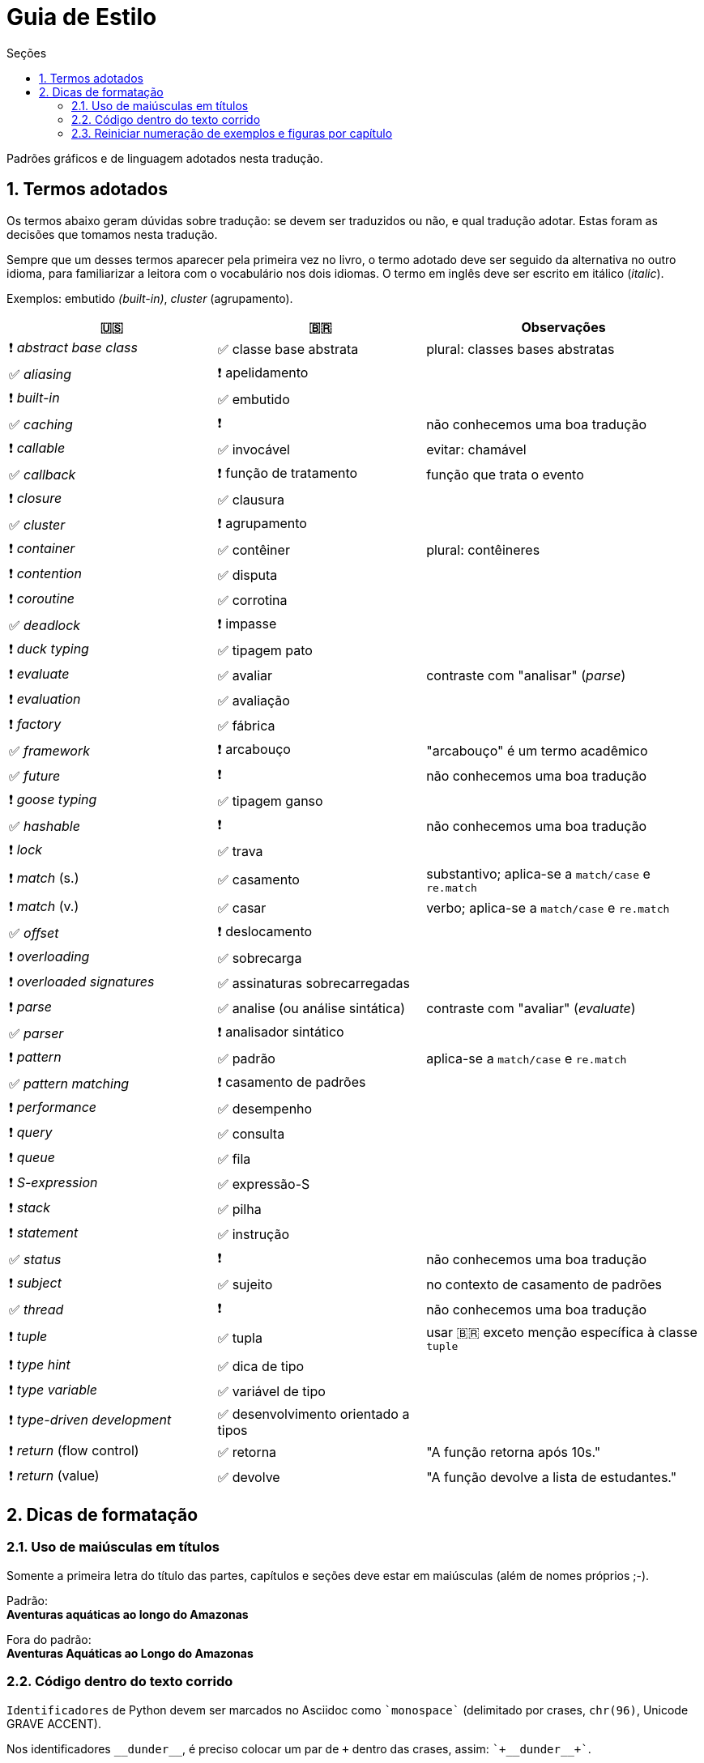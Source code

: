 # Guia de Estilo
:toc:
:toc-title: Seções
:sectnums:

Padrões gráficos e de linguagem adotados nesta tradução.

## Termos adotados

Os termos abaixo geram dúvidas sobre tradução:
se devem ser traduzidos ou não, e qual tradução adotar.
Estas foram as decisões que tomamos nesta tradução.

Sempre que um desses termos aparecer pela primeira vez no livro,
o termo adotado deve ser seguido da alternativa no outro idioma,
para familiarizar a leitora com o vocabulário nos dois idiomas.
O termo em inglês deve ser escrito em itálico (_italic_).

Exemplos: embutido _(built-in)_, _cluster_ (agrupamento).

[cols="3,3,4"]
|===
|🇺🇸|🇧🇷|Observações


|❗ _abstract base class_ |✅ classe base abstrata| plural: classes bases abstratas
|✅ _aliasing_     |❗ apelidamento |
|❗ _built-in_     |✅ embutido   |
|✅ _caching_      |❗            | não conhecemos uma boa tradução
|❗ _callable_     |✅ invocável  | evitar: chamável
|✅ _callback_     |❗ função de tratamento | função que trata o evento
|❗ _closure_      |✅ clausura   |
|✅ _cluster_      |❗ agrupamento|
|❗ _container_    |✅ contêiner  | plural: contêineres
|❗ _contention_   |✅ disputa    |
|❗ _coroutine_    |✅ corrotina  |
|✅ _deadlock_     |❗ impasse    |
|❗ _duck typing_  |✅ tipagem pato |
|❗ _evaluate_     |✅ avaliar   | contraste com "analisar" (_parse_)
|❗ _evaluation_   |✅ avaliação |
|❗ _factory_      |✅ fábrica    |
|✅ _framework_    |❗ arcabouço  | "arcabouço" é um termo acadêmico
|✅ _future_       |❗            | não conhecemos uma boa tradução
|❗ _goose typing_ | ✅ tipagem ganso |
|✅ _hashable_     |❗            | não conhecemos uma boa tradução
|❗ _lock_ | ✅ trava |
|❗ _match_ (s.) | ✅ casamento | substantivo; aplica-se a `match/case` e `re.match`
|❗ _match_ (v.) | ✅ casar | verbo; aplica-se a `match/case` e `re.match`
|✅ _offset_ | ❗ deslocamento |
|❗ _overloading_| ✅ sobrecarga |
|❗ _overloaded signatures_ |✅ assinaturas sobrecarregadas|
|❗ _parse_        |✅ analise (ou análise sintática) | contraste com "avaliar" (_evaluate_)
|✅ _parser_       |❗ analisador sintático|
|❗ _pattern_      |✅ padrão      | aplica-se a `match/case` e `re.match`
|✅ _pattern matching_      |❗ casamento de padrões|
|❗ _performance_  |✅ desempenho      |
|❗ _query_        |✅ consulta        |
|❗ _queue_        |✅ fila            |
|❗ _S-expression_ |✅ expressão-S     |
|❗ _stack_        |✅ pilha           |
|❗ _statement_    |✅ instrução       |
|✅ _status_       |❗                 | não conhecemos uma boa tradução
|❗ _subject_      |✅ sujeito         | no contexto de casamento de padrões
|✅ _thread_       |❗                 | não conhecemos uma boa tradução
|❗ _tuple_        |✅ tupla           | usar 🇧🇷 exceto menção específica à classe `tuple`
|❗ _type hint_    |✅ dica de tipo    |
|❗ _type variable_|✅ variável de tipo|
|❗ _type-driven development_|✅ desenvolvimento orientado a tipos|
|❗ _return_ (flow control)  |✅ retorna | "A função retorna após 10s."
|❗ _return_ (value)         |✅ devolve | "A função devolve a lista de estudantes."

|===


## Dicas de formatação

### Uso de maiúsculas em títulos

Somente a primeira letra do título das partes, capítulos e seções deve estar em maiúsculas
(além de nomes próprios ;-).

Padrão: +
*Aventuras aquáticas ao longo do Amazonas*

Fora do padrão: +
*Aventuras Aquáticas ao Longo do Amazonas*

### Código dentro do texto corrido

`Identificadores` de Python devem ser marcados no Asciidoc como `pass:[`monospace`]` (delimitado por crases, `chr(96)`, Unicode GRAVE ACCENT).

Nos identificadores `+__dunder__+`, é preciso colocar um par de `pass:[+]` dentro das crases, assim: `pass:[`+__dunder__+`]`.

Ver https://docs.asciidoctor.org/asciidoc/latest/text/literal-monospace/[literal monospace] na documentação do Asciidoctor.

### Reiniciar numeração de exemplos e figuras por capítulo

Logo abaixo do título do capítulo, zere o atribuitos `:example-number:` e `:figure-number:`.

Exemplo de `cap06.adoc`:

++++
<pre>
[[mutability_and_references]]
== Referências, Mutabilidade, e Memória
:example-number: 0
:figure-number: 0
</pre>
++++
